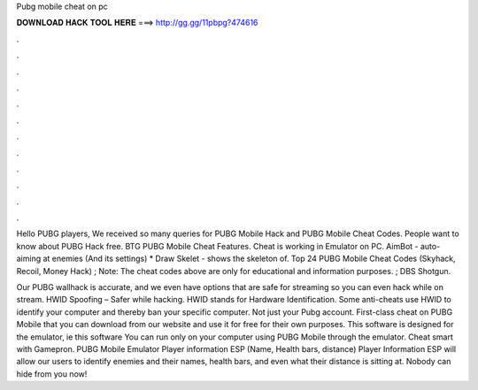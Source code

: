 Pubg mobile cheat on pc



𝐃𝐎𝐖𝐍𝐋𝐎𝐀𝐃 𝐇𝐀𝐂𝐊 𝐓𝐎𝐎𝐋 𝐇𝐄𝐑𝐄 ===> http://gg.gg/11pbpg?474616



.



.



.



.



.



.



.



.



.



.



.



.

Hello PUBG players, We received so many queries for PUBG Mobile Hack and PUBG Mobile Cheat Codes. People want to know about PUBG Hack free. BTG PUBG Mobile Cheat Features. Cheat is working in Emulator on PC. AimBot - auto-aiming at enemies (And its settings) * Draw Skelet - shows the skeleton of. Top 24 PUBG Mobile Cheat Codes (Skyhack, Recoil, Money Hack) ; Note: The cheat codes above are only for educational and information purposes. ; DBS Shotgun.

Our PUBG wallhack is accurate, and we even have options that are safe for streaming so you can even hack while on stream. HWID Spoofing – Safer while hacking. HWID stands for Hardware Identification. Some anti-cheats use HWID to identify your computer and thereby ban your specific computer. Not just your Pubg account. First-class cheat on PUBG Mobile that you can download from our website and use it for free for their own purposes. This software is designed for the emulator, ie this software You can run only on your computer using PUBG Mobile through the emulator. Cheat smart with Gamepron. PUBG Mobile Emulator Player information ESP (Name, Health bars, distance) Player Information ESP will allow our users to identify enemies and their names, health bars, and even what their distance is sitting at. Nobody can hide from you now!
